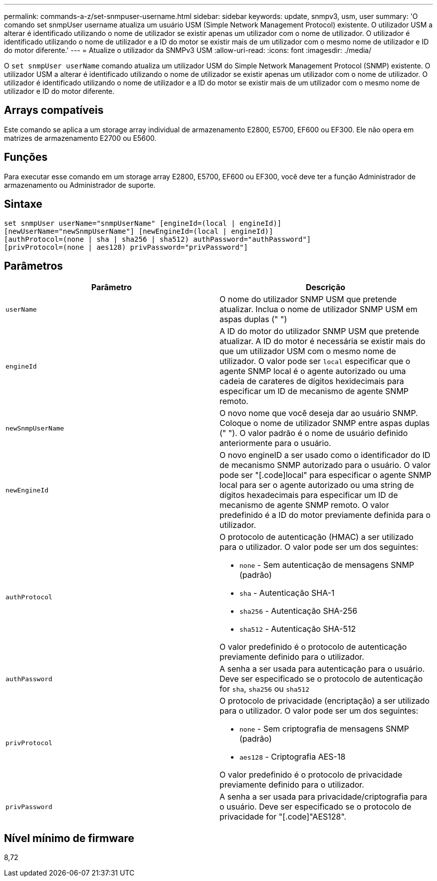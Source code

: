---
permalink: commands-a-z/set-snmpuser-username.html 
sidebar: sidebar 
keywords: update, snmpv3, usm, user 
summary: 'O comando set snmpUser username atualiza um usuário USM (Simple Network Management Protocol) existente. O utilizador USM a alterar é identificado utilizando o nome de utilizador se existir apenas um utilizador com o nome de utilizador. O utilizador é identificado utilizando o nome de utilizador e a ID do motor se existir mais de um utilizador com o mesmo nome de utilizador e ID do motor diferente.' 
---
= Atualize o utilizador da SNMPv3 USM
:allow-uri-read: 
:icons: font
:imagesdir: ./media/


[role="lead"]
O `set snmpUser userName` comando atualiza um utilizador USM do Simple Network Management Protocol (SNMP) existente. O utilizador USM a alterar é identificado utilizando o nome de utilizador se existir apenas um utilizador com o nome de utilizador. O utilizador é identificado utilizando o nome de utilizador e a ID do motor se existir mais de um utilizador com o mesmo nome de utilizador e ID do motor diferente.



== Arrays compatíveis

Este comando se aplica a um storage array individual de armazenamento E2800, E5700, EF600 ou EF300. Ele não opera em matrizes de armazenamento E2700 ou E5600.



== Funções

Para executar esse comando em um storage array E2800, E5700, EF600 ou EF300, você deve ter a função Administrador de armazenamento ou Administrador de suporte.



== Sintaxe

[listing]
----
set snmpUser userName="snmpUserName" [engineId=(local | engineId)]
[newUserName="newSnmpUserName"] [newEngineId=(local | engineId)]
[authProtocol=(none | sha | sha256 | sha512) authPassword="authPassword"]
[privProtocol=(none | aes128) privPassword="privPassword"]
----


== Parâmetros

[cols="2*"]
|===
| Parâmetro | Descrição 


 a| 
`userName`
 a| 
O nome do utilizador SNMP USM que pretende atualizar. Inclua o nome de utilizador SNMP USM em aspas duplas (" ")



 a| 
`engineId`
 a| 
A ID do motor do utilizador SNMP USM que pretende atualizar. A ID do motor é necessária se existir mais do que um utilizador USM com o mesmo nome de utilizador. O valor pode ser `local` especificar que o agente SNMP local é o agente autorizado ou uma cadeia de carateres de dígitos hexidecimais para especificar um ID de mecanismo de agente SNMP remoto.



 a| 
`newSnmpUserName`
 a| 
O novo nome que você deseja dar ao usuário SNMP. Coloque o nome de utilizador SNMP entre aspas duplas (" "). O valor padrão é o nome de usuário definido anteriormente para o usuário.



 a| 
`newEngineId`
 a| 
O novo engineID a ser usado como o identificador do ID de mecanismo SNMP autorizado para o usuário. O valor pode ser "[.code]local" para especificar o agente SNMP local para ser o agente autorizado ou uma string de dígitos hexadecimais para especificar um ID de mecanismo de agente SNMP remoto. O valor predefinido é a ID do motor previamente definida para o utilizador.



 a| 
`authProtocol`
 a| 
O protocolo de autenticação (HMAC) a ser utilizado para o utilizador. O valor pode ser um dos seguintes:

* `none` - Sem autenticação de mensagens SNMP (padrão)
* `sha` - Autenticação SHA-1
* `sha256` - Autenticação SHA-256
* `sha512` - Autenticação SHA-512


O valor predefinido é o protocolo de autenticação previamente definido para o utilizador.



 a| 
`authPassword`
 a| 
A senha a ser usada para autenticação para o usuário. Deve ser especificado se o protocolo de autenticação for `sha`, `sha256` ou `sha512`



 a| 
`privProtocol`
 a| 
O protocolo de privacidade (encriptação) a ser utilizado para o utilizador. O valor pode ser um dos seguintes:

* `none` - Sem criptografia de mensagens SNMP (padrão)
* `aes128` - Criptografia AES-18


O valor predefinido é o protocolo de privacidade previamente definido para o utilizador.



 a| 
`privPassword`
 a| 
A senha a ser usada para privacidade/criptografia para o usuário. Deve ser especificado se o protocolo de privacidade for "[.code]"AES128".

|===


== Nível mínimo de firmware

8,72
